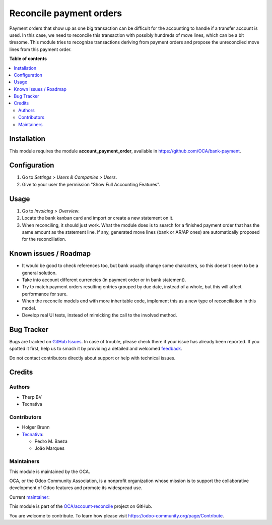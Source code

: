 ========================
Reconcile payment orders
========================

.. 
   !!!!!!!!!!!!!!!!!!!!!!!!!!!!!!!!!!!!!!!!!!!!!!!!!!!!
   !! This file is generated by oca-gen-addon-readme !!
   !! changes will be overwritten.                   !!
   !!!!!!!!!!!!!!!!!!!!!!!!!!!!!!!!!!!!!!!!!!!!!!!!!!!!
   !! source digest: sha256:70a78d3830abf4d477a81070807e84924e73f11972d82aa806bc4a2082ac8197
   !!!!!!!!!!!!!!!!!!!!!!!!!!!!!!!!!!!!!!!!!!!!!!!!!!!!

.. |badge1| image:: https://img.shields.io/badge/maturity-Beta-yellow.png
    :target: https://odoo-community.org/page/development-status
    :alt: Beta
.. |badge2| image:: https://img.shields.io/badge/licence-AGPL--3-blue.png
    :target: http://www.gnu.org/licenses/agpl-3.0-standalone.html
    :alt: License: AGPL-3
.. |badge3| image:: https://img.shields.io/badge/github-OCA%2Faccount--reconcile-lightgray.png?logo=github
    :target: https://github.com/OCA/account-reconcile/tree/13.0/account_reconcile_payment_order
    :alt: OCA/account-reconcile
.. |badge4| image:: https://img.shields.io/badge/weblate-Translate%20me-F47D42.png
    :target: https://translation.odoo-community.org/projects/account-reconcile-13-0/account-reconcile-13-0-account_reconcile_payment_order
    :alt: Translate me on Weblate
.. |badge5| image:: https://img.shields.io/badge/runboat-Try%20me-875A7B.png
    :target: https://runboat.odoo-community.org/builds?repo=OCA/account-reconcile&target_branch=13.0
    :alt: Try me on Runboat

|badge1| |badge2| |badge3| |badge4| |badge5|

Payment orders that show up as one big transaction can be difficult for the
accounting to handle if a transfer account is used. In this case, we need to
reconcile this transaction with possibly hundreds of move lines, which can be a
bit tiresome. This module tries to recognize transactions deriving from payment
orders and propose the unreconciled move lines from this payment order.

**Table of contents**

.. contents::
   :local:

Installation
============

This module requires the module **account_payment_order**, available
in https://github.com/OCA/bank-payment.

Configuration
=============

#. Go to *Settings > Users & Companies > Users*.
#. Give to your user the permission "Show Full Accounting Features".

Usage
=====

#. Go to *Invoicing > Overview*.
#. Locate the bank kanban card and import or create a new statement on it.
#. When reconciling, it should just work. What the module does is to search for
   a finished payment order that has the same amount as the statement line. If
   any, generated move lines (bank or AR/AP ones) are automatically proposed
   for the reconciliation.

Known issues / Roadmap
======================

* It would be good to check references too, but bank usually change some
  characters, so this doesn't seem to be a general solution.
* Take into account different currencies (in payment order or in bank
  statement).
* Try to match payment orders resulting entries grouped by due date, instead of
  a whole, but this will affect performance for sure.
* When the reconcile models end with more inheritable code, implement this
  as a new type of reconciliation in this model.
* Develop real UI tests, instead of mimicking the call to the involved method.

Bug Tracker
===========

Bugs are tracked on `GitHub Issues <https://github.com/OCA/account-reconcile/issues>`_.
In case of trouble, please check there if your issue has already been reported.
If you spotted it first, help us to smash it by providing a detailed and welcomed
`feedback <https://github.com/OCA/account-reconcile/issues/new?body=module:%20account_reconcile_payment_order%0Aversion:%2013.0%0A%0A**Steps%20to%20reproduce**%0A-%20...%0A%0A**Current%20behavior**%0A%0A**Expected%20behavior**>`_.

Do not contact contributors directly about support or help with technical issues.

Credits
=======

Authors
~~~~~~~

* Therp BV
* Tecnativa

Contributors
~~~~~~~~~~~~

* Holger Brunn
* `Tecnativa <https://www.tecnativa.com>`__:

  * Pedro M. Baeza
  * João Marques

Maintainers
~~~~~~~~~~~

This module is maintained by the OCA.

.. image:: https://odoo-community.org/logo.png
   :alt: Odoo Community Association
   :target: https://odoo-community.org

OCA, or the Odoo Community Association, is a nonprofit organization whose
mission is to support the collaborative development of Odoo features and
promote its widespread use.

.. |maintainer-pedrobaeza| image:: https://github.com/pedrobaeza.png?size=40px
    :target: https://github.com/pedrobaeza
    :alt: pedrobaeza

Current `maintainer <https://odoo-community.org/page/maintainer-role>`__:

|maintainer-pedrobaeza| 

This module is part of the `OCA/account-reconcile <https://github.com/OCA/account-reconcile/tree/13.0/account_reconcile_payment_order>`_ project on GitHub.

You are welcome to contribute. To learn how please visit https://odoo-community.org/page/Contribute.
